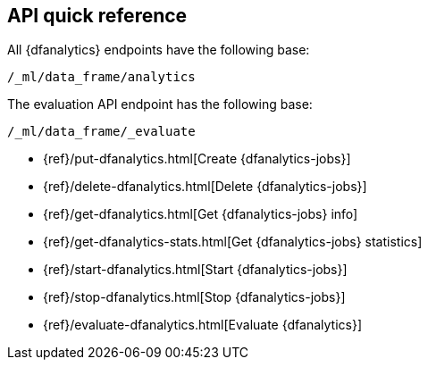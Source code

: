 [role="xpack"]
[[ml-dfanalytics-apis]]
== API quick reference

All {dfanalytics} endpoints have the following base:

[source,js]
----
/_ml/data_frame/analytics
----
// NOTCONSOLE

The evaluation API endpoint has the following base:

[source,js]
----
/_ml/data_frame/_evaluate
----
// NOTCONSOLE

* {ref}/put-dfanalytics.html[Create {dfanalytics-jobs}]
* {ref}/delete-dfanalytics.html[Delete {dfanalytics-jobs}]
* {ref}/get-dfanalytics.html[Get {dfanalytics-jobs} info]
* {ref}/get-dfanalytics-stats.html[Get {dfanalytics-jobs} statistics]
* {ref}/start-dfanalytics.html[Start {dfanalytics-jobs}]
* {ref}/stop-dfanalytics.html[Stop {dfanalytics-jobs}]
* {ref}/evaluate-dfanalytics.html[Evaluate {dfanalytics}]

